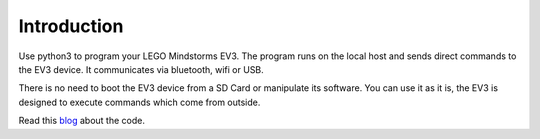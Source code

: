 ============
Introduction
============

Use python3 to program your LEGO Mindstorms EV3. The program runs on
the local host and sends direct commands to the EV3 device. It
communicates via bluetooth, wifi or USB.

There is no need to boot the EV3 device from a SD Card or m anipulate
its software. You can use it as it is, the EV3 is designed to execute
commands which come from outside.

Read this `blog <http://ev3directcommands.blogspot.com>`_ about the code.

